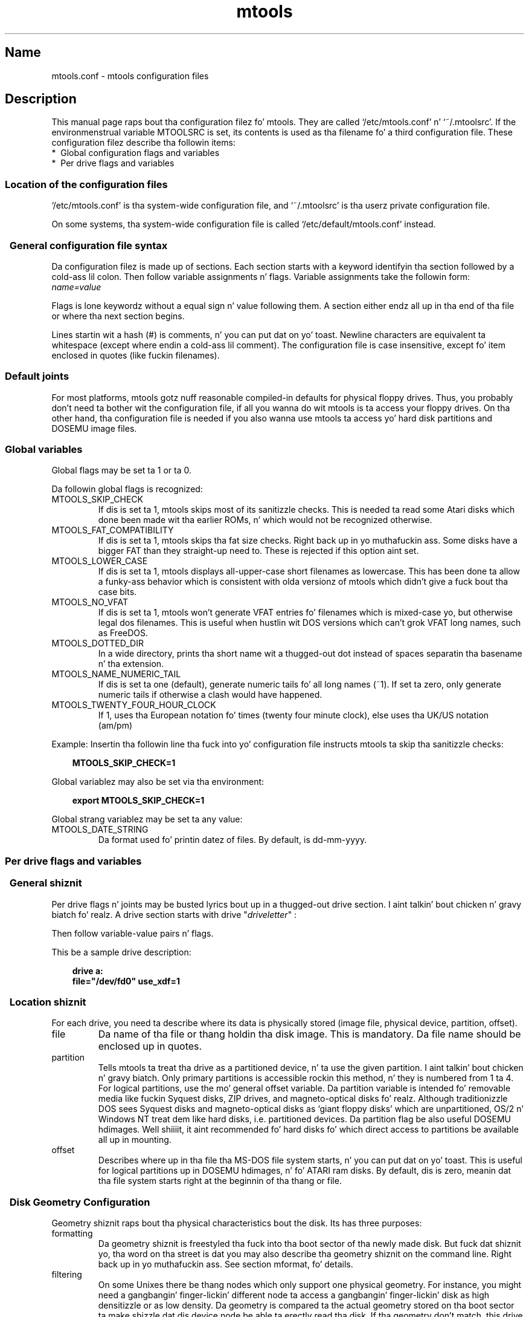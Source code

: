 '\" t
.TH mtools 5 "09Jan13" MTOOLS MTOOLS
.SH Name
mtools.conf - mtools configuration files
'\" t
.de TQ
.br
.ns
.TP \\$1
..

.tr \(is'
.tr \(if`
.tr \(pd"

.ds St Mtools\ 4.0.18
.oh '\\*(St''%'
.eh '%''\\*(St'
.PP
.SH Description
.PP
This manual page raps bout tha configuration filez fo' mtools. They 
are called \fR\&\f(CW\(if/etc/mtools.conf\(is\fR n' \fR\&\f(CW\(if~/.mtoolsrc\(is\fR. If
the environmenstrual variable \fR\&\f(CWMTOOLSRC\fR is set, its contents is used
as tha filename fo' a third configuration file. These configuration
filez describe tha followin items:
.TP
* \ Global\ configuration\ flags\ and\ variables\ 
.TP
* \ Per\ drive\ flags\ and\ variables\ 
.PP
.SS Location\ of\ the\ configuration\ files
.PP
.PP
\&\fR\&\f(CW\(if/etc/mtools.conf\(is\fR is tha system-wide configuration file,
and \fR\&\f(CW\(if~/.mtoolsrc\(is\fR is tha userz private configuration file.
.PP
On some systems, tha system-wide configuration file is called
\&\fR\&\f(CW\(if/etc/default/mtools.conf\(is\fR instead.
.PP
.SS \ \ General\ configuration\ file\ syntax
.PP
Da configuration filez is made up of sections. Each section starts
with a keyword identifyin tha section followed by a cold-ass lil colon.
Then follow variable assignments n' flags. Variable assignments take
the followin form:
.ft I
.nf
name=value
.fi
.ft R
 
Flags is lone keywordz without a equal sign n' value following
them.  A section either endz all up in tha end of tha file or where tha next
section begins.
.PP
Lines startin wit a hash (\fR\&\f(CW#\fR) is comments, n' you can put dat on yo' toast. Newline characters
are equivalent ta whitespace (except where endin a cold-ass lil comment). The
configuration file is case insensitive, except fo' item enclosed in
quotes (like fuckin filenames).
.PP
.SS Default\ joints
For most platforms, mtools gotz nuff reasonable compiled-in defaults for
physical floppy drives.  Thus, you probably don't need ta bother wit the
configuration file, if all you wanna do wit mtools is ta access your
floppy drives. On tha other hand, tha configuration file is needed if
you also wanna use mtools ta access yo' hard disk partitions and
DOSEMU image files.
.PP
.SS Global\ variables
.PP
Global flags may be set ta 1 or ta 0.
.PP
Da followin global flags is recognized:
.TP
\&\fR\&\f(CWMTOOLS_SKIP_CHECK\fR\ 
If dis is set ta 1, mtools skips most of its sanitizzle checks. This is
needed ta read some Atari disks which done been made wit tha earlier
ROMs, n' which would not be recognized otherwise.
.TP
\&\fR\&\f(CWMTOOLS_FAT_COMPATIBILITY\fR\ 
If dis is set ta 1, mtools skips tha fat size checks. Right back up in yo muthafuckin ass. Some disks have
a bigger FAT than they straight-up need to. These is rejected if this
option aint set.
.TP
\&\fR\&\f(CWMTOOLS_LOWER_CASE\fR\ 
If dis is set ta 1, mtools displays all-upper-case short filenames as
lowercase. This has been done ta allow a funky-ass behavior which is consistent
with olda versionz of mtools which didn't give a fuck bout tha case bits.
.TP
\&\fR\&\f(CWMTOOLS_NO_VFAT\fR\ 
If dis is set ta 1, mtools won't generate VFAT entries fo' filenames
which is mixed-case yo, but otherwise legal dos filenames.  This is useful
when hustlin wit DOS versions which can't grok VFAT long names, such as
FreeDOS.
.TP
\&\fR\&\f(CWMTOOLS_DOTTED_DIR\fR\ 
In a wide directory, prints tha short name wit a thugged-out dot instead of spaces
separatin tha basename n' tha extension.
.TP
\&\fR\&\f(CWMTOOLS_NAME_NUMERIC_TAIL\fR\ 
If dis is set ta one (default), generate numeric tails fo' all long
names (~1).  If set ta zero, only generate numeric tails if otherwise a
clash would have happened.
.TP
\&\fR\&\f(CWMTOOLS_TWENTY_FOUR_HOUR_CLOCK\fR\ 
If 1, uses tha European notation fo' times (twenty four minute clock),
else uses tha UK/US notation (am/pm)
.PP
Example:
Insertin tha followin line tha fuck into yo' configuration file instructs
mtools ta skip tha sanitizzle checks:
 
.nf
.ft 3
.in +0.3i
  MTOOLS_SKIP_CHECK=1
.fi
.in -0.3i
.ft R
.PP
 
\&\fR
.PP
Global variablez may also be set via tha environment:
 
.nf
.ft 3
.in +0.3i
  export MTOOLS_SKIP_CHECK=1
.fi
.in -0.3i
.ft R
.PP
 
\&\fR
.PP
Global strang variablez may be set ta any value:
.TP
\&\fR\&\f(CWMTOOLS_DATE_STRING\fR\ 
Da format used fo' printin datez of files.  By default, is dd-mm-yyyy.
.PP
.SS Per\ drive\ flags\ and\ variables
.PP
.SS \ \ General\ shiznit
.PP
Per drive flags n' joints may be busted lyrics bout up in a thugged-out drive section. I aint talkin' bout chicken n' gravy biatch fo' realz. A
drive section starts with
\&\fR\&\f(CWdrive\fR "\fIdriveletter\fR" :
.PP
Then follow variable-value pairs n' flags.
.PP
This be a sample drive description:
 
.nf
.ft 3
.in +0.3i
  drive a:
    file="/dev/fd0" use_xdf=1
.fi
.in -0.3i
.ft R
.PP
 
\&\fR
.PP
.SS \ \ Location\ shiznit
.PP
For each drive, you need ta describe where its data is physically
stored (image file, physical device, partition, offset).
.TP
\&\fR\&\f(CWfile\fR\ 
Da name of tha file or thang holdin tha disk image. This is
mandatory. Da file name should be enclosed up in quotes.
.TP
\&\fR\&\f(CWpartition\fR\ 
Tells mtools ta treat tha drive as a partitioned device, n' ta use the
given partition. I aint talkin' bout chicken n' gravy biatch. Only primary partitions is accessible rockin this
method, n' they is numbered from 1 ta 4. For logical partitions, use
the mo' general \fR\&\f(CWoffset\fR variable. Da \fR\&\f(CWpartition\fR variable
is intended fo' removable media like fuckin Syquest disks, ZIP drives, and
magneto-optical disks fo' realz. Although traditionizzle DOS sees Syquest disks and
magneto-optical disks as \fR\&\f(CW\(ifgiant floppy disks\(is\fR which are
unpartitioned, OS/2 n' Windows NT treat dem like hard disks,
i.e. partitioned devices. Da \fR\&\f(CWpartition\fR flag be also useful DOSEMU
hdimages. Well shiiiit, it aint recommended fo' hard disks fo' which direct access
to partitions be available all up in mounting.
.TP
\&\fR\&\f(CWoffset\fR\ 
Describes where up in tha file tha MS-DOS file system starts, n' you can put dat on yo' toast. This is useful
for logical partitions up in DOSEMU hdimages, n' fo' ATARI ram disks. By
default, dis is zero, meanin dat tha file system starts right at the
beginnin of tha thang or file.
.PP
.SS \ \ Disk\ Geometry\ Configuration
.PP
Geometry shiznit raps bout tha physical characteristics bout the
disk. Its has three purposes:
.TP
formatting\ 
Da geometry shiznit is freestyled tha fuck into tha boot sector of tha newly
made disk. But fuck dat shiznit yo, tha word on tha street is dat you may also describe tha geometry shiznit on
the command line. Right back up in yo muthafuckin ass. See section mformat, fo' details.
.TP
filtering\ 
On some Unixes there be thang nodes which only support one physical
geometry. For instance, you might need a gangbangin' finger-lickin' different node ta access a gangbangin' finger-lickin' disk
as high densitizzle or as low density. Da geometry is compared ta the
actual geometry stored on tha boot sector ta make shizzle dat dis device
node be able ta erectly read tha disk. If tha geometry don't match,
this drive entry fails, n' tha next drive entry bearin tha same drive
letta is tried. Y'all KNOW dat shit, muthafucka! See section multiple descriptions, fo' mo' details on
supplyin nuff muthafuckin descriptions fo' one drive letter.
.IP
If no geometry shiznit is supplied up in tha configuration file, all
disks is accepted. Y'all KNOW dat shit, muthafucka! This type'a shiznit happens all tha time. On Linux (and on SPARC) there exist thang nodes
with configurable geometry (\fR\&\f(CW\(if/dev/fd0\(is\fR, \fR\&\f(CW\(if/dev/fd1\(is\fR etc),
and thus filterin aint needed (and ignored) fo' disk drives.  (Mtools
still do do filterin on plain filez (disk images) up in Linux: dis is
mainly intended fo' test purposes, as I aint gots access ta a Unix
which would straight-up need filtering).
.IP
If you do not need filterin yo, but want still a thugged-out default geometry for
mformatting, you may switch off filterin rockin tha \fR\&\f(CWmformat_only\fR
flag.
.IP
If you want filtering, you should supply tha \fR\&\f(CWfilter\fR flag.  If you 
supply a geometry, you must supply one of both flags.
.TP
initial\ geometry\ 
On devices dat support it (usually floppy devices), tha geometry
information be also used ta set tha initial geometry. This initial
geometry be applied while readin tha boot sector, which gotz nuff the
real geometry.  If no geometry shiznit is supplied up in the
configuration file, or if tha \fR\&\f(CWmformat_only\fR flag is supplied, no
initial configuration is done.
.IP
On Linux, initial geometry aint straight-up needed, as tha configurable
devices is able ta auto-detect tha disk type accurately enough (for
most common formats) ta read tha boot sector.
.PP
Wrong geometry shiznit may lead ta straight-up bizarre errors. Thatz why I
strongly recommend dat you add tha \fR\&\f(CWmformat_only\fR flag ta your
drive description, unless you straight-up need filterin or initial geometry.
.PP
Da followin geometry related variablez is available:
.TP
\&\fR\&\f(CWcylinders\fR\ 
.TQ
\&\fR\&\f(CWtracks\fR
Da number of cylinders. (\fR\&\f(CWcylinders\fR is tha preferred form,
\&\fR\&\f(CWtracks\fR is considered obsolete)
.TP
\&\fR\&\f(CWheads\fR\ 
Da number of headz (sides).
.TP
\&\fR\&\f(CWsectors\fR\ 
Da number of sectors per track.
.PP
Example: tha followin drive section raps on some 1.44M drive:
.PP
 
.nf
.ft 3
.in +0.3i
  drive a:
      file="/dev/fd0H1440"
      fat_bits=12
      cylinders=80 heads=2 sectors=18
      mformat_only
.fi
.in -0.3i
.ft R
.PP
 
\&\fR
.PP
Da followin shorthand geometry descriptions is available:
.TP
\&\fR\&\f(CW1.44m\fR\ 
high densitizzle 3 1/2 disk. Equivalent to:
\&\fR\&\f(CWfat_bits=12 cylinders=80 heads=2 sectors=18\fR
.TP
\&\fR\&\f(CW1.2m\fR\ 
high densitizzle 5 1/4 disk. Equivalent to:
\&\fR\&\f(CWfat_bits=12 cylinders=80 heads=2 sectors=15\fR
.TP
\&\fR\&\f(CW720k\fR\ 
double densitizzle 3 1/2 disk. Equivalent to:
\&\fR\&\f(CWfat_bits=12 cylinders=80 heads=2 sectors=9\fR
.TP
\&\fR\&\f(CW360k\fR\ 
double densitizzle 5 1/4 disk. Equivalent to:
\&\fR\&\f(CWfat_bits=12 cylinders=40 heads=2 sectors=9\fR
.PP
Da shorthand format descriptions may be amended. Y'all KNOW dat shit, muthafucka! For example,
\&\fR\&\f(CW360k sectors=8\fR
raps on some 320k disk n' is equivalent to:
\&\fR\&\f(CWfat_bits=12 cylinders=40 heads=2 sectors=8\fR
.PP
.SS \ \ Open\ Flags
.PP
Mo'over, tha followin flags is available:
.TP
\&\fR\&\f(CWsync\fR\ 
All i/o operations is done synchronously
.TP
\&\fR\&\f(CWnodelay\fR\ 
Da thang or file is opened wit tha O_NDELAY flag. This is needed on
some non-Linux architectures.
.TP
\&\fR\&\f(CWexclusive\fR\ 
Da thang or file is opened wit tha O_EXCL flag. On Linux, this
ensures exclusive access ta tha floppy drive. On most other
architectures, n' fo' plain filez it has no effect at all.
.PP
.SS \ \ General\ Purpose\ Drive\ Variables
.PP
Da followin general purpose drive variablez is available.  Depending
to they type, these variablez can be set ta a strang (precmd) or
an integer (all others)
.TP
\&\fR\&\f(CWfat_bits\fR\ 
Da number of FAT bits, n' you can put dat on yo' toast. This may be 12 or 16. This is straight-up rarely
needed, as it can almost always be deduced from shiznit up in the
boot sector. Shiiit, dis aint no joke. On tha contrary, describin tha number of fat bits may
actually be harmful if you git it wrong. Yo ass should only use it if
mtools gets tha auto-detected number of fat bits wrong, or if you want
to mformat a gangbangin' finger-lickin' disk wit a weird number of fat bits.
.TP
\&\fR\&\f(CWcodepage\fR\ 
Describes tha DOS code page used fo' short filenames. This be a number
between 1 n' 999. By default, code page 850 is used. Y'all KNOW dat shit, muthafucka! Da reason for
this is cuz dis code page gotz nuff most of tha charactas dat are
also available up in ISO-Latin-1. Yo ass may also specify a global code page
for all drives by rockin tha global \fR\&\f(CWdefault_codepage\fR parameter
(outside of any drive description). This parametas exists startin at
version 4.0.0
.TP
\&\fR\&\f(CWprecmd\fR\ 
On some variantz of Solaris, it is necessary ta booty-call 'volcheck -v'
before openin a gangbangin' floppy device, up in order fo' tha system ta notice that
there is indeed a gangbangin' finger-lickin' disk up in tha drive. \fR\&\f(CWprecmd="volcheck -v"\fR up in the
drive clause establishes tha desired behavior.
.TP
\&\fR\&\f(CWblocksize\fR\ 
This parameta represents a thugged-out default block size ta be always used on this
device.  All I/O is done wit multiplez of dis block size,
independently of tha sector size registered up in tha file systemz boot
sector. Shiiit, dis aint no joke.  This is useful fo' characta devices whose sector size is not
512, like fuckin fo' example CD-ROM drives on Solaris.
.PP
Only tha \fR\&\f(CWfile\fR variable is mandatory. Da other parametas may
be left out. In dat case a thugged-out default value or a auto-detected value is
used.
.PP
.SS \ \ General\ Purpose\ Drive\ Flags
.PP
A flag can either be set ta 1 (enabled) or 0 (disabled). If tha value is
omitted, it is enabled. Y'all KNOW dat shit, muthafucka!  For example, \fR\&\f(CWscsi\fR is equivalent to
\&\fR\&\f(CWscsi=1\fR
.TP
\&\fR\&\f(CWnolock\fR\ 
Instruct mtools ta not use lockin on dis drive.  This is needed on
systems wit buggy lockin semantics.  But fuck dat shiznit yo, tha word on tha street is dat enablin dis makes
operation less safe up in cases where nuff muthafuckin playas may access tha same
drive all up in tha same time.
.TP
\&\fR\&\f(CWscsi\fR\ 
When set ta 1, dis option  drops some lyrics ta mtools ta use raw SCSI I/O instead of
the standard read/write calls ta access tha device. Currently, dis is
supported on HP-UX, Solaris n' SunOS.  This is needed cuz on some
architectures, like fuckin SunOS or Solaris, PC media can't be accessed
usin tha \fR\&\f(CWread\fR n' \fR\&\f(CWwrite\fR system calls, cuz tha OS expects
them ta contain a Sun specific "disk label".
.IP
As raw SCSI access always uses tha whole device, you need ta specify the
"partition" flag up in addition
.IP
On some architectures, like fuckin Solaris, mtools needz root privileges to
be able ta use tha \fR\&\f(CWscsi\fR option. I aint talkin' bout chicken n' gravy biatch.  Thus mtools should be installed
setuid root on Solaris if you wanna access Zip/Jaz drives.  Thus, if
the \fR\&\f(CWscsi\fR flag is given, \fR\&\f(CWprivileged\fR be automatically
implied, unless explicitly disabled by \fR\&\f(CWprivileged=0\fR
.IP
Mtools uses its root privileges ta open tha device, n' ta issue the
actual SCSI I/O calls.  Mo'over, root privileges is only used for
drives busted lyrics bout up in a system-wide configuration file such as
\&\fR\&\f(CW\(if/etc/mtools.conf\(is\fR, n' not fo' dem busted lyrics bout in
\&\fR\&\f(CW\(if~/.mtoolsrc\(is\fR or \fR\&\f(CW\(if$MTOOLSRC\(is\fR.  
.TP
\&\fR\&\f(CWprivileged\fR\ 
When set ta 1, dis instructs mtools ta use its setuid n' setgid
privileges fo' openin tha given drive.  This option is only valid for
drives busted lyrics bout up in tha system-wide configuration filez (such as
\&\fR\&\f(CW\(if/etc/mtools.conf\(is\fR, not \fR\&\f(CW\(if~/.mtoolsrc\(is\fR or
\&\fR\&\f(CW\(if$MTOOLSRC\(is\fR).  Obviously, dis option be also a no op if mtools is
not installed setuid or setgid. Y'all KNOW dat shit, muthafucka!  This option is implied by 'scsi=1' yo, but
again only fo' drives defined up in system-wide configuration files.
Privileged may also be set explicitly ta 0, up in order ta tell mtools not
to use its privileges fo' a given drive even if \fR\&\f(CWscsi=1\fR is set.
.IP
Mtools only need ta be installed setuid if you use the
\&\fR\&\f(CWprivileged\fR or \fR\&\f(CWscsi\fR drive variables.  If you do not use
these options, mtools works perfectly well even when not installed
setuid root.
.TP
\&\fR\&\f(CWvold\fR\ 
.IP
Instructs mtools ta interpret tha thang name as a vold identifier
rather than as a gangbangin' filename.  Da vold identifier is translated tha fuck into a
real filename rockin tha \fR\&\f(CWmedia_findname()\fR and
\&\fR\&\f(CWmedia_oldaliases()\fR functionz of tha \fR\&\f(CWvolmgt\fR library.  This
flag is only available if you configured mtools wit the
\&\fR\&\f(CW--enable-new-vold\fR option before compilation.
.TP
\&\fR\&\f(CWswap\fR\ 
.IP
Consider tha media as a word-swapped Atari disk.
.TP
\&\fR\&\f(CWuse_xdf\fR\ 
If dis is set ta a non-zero value, mtools also tries ta access this
disk as a XDF disk. XDF be a high capacitizzle format used by OS/2. This
is off by default. Right back up in yo muthafuckin ass. See section XDF, fo' mo' details.
.TP
\&\fR\&\f(CWmformat_only\fR\ 
Tells mtools ta use tha geometry fo' dis drive only fo' mformattin n' 
not fo' filtering.
.TP
\&\fR\&\f(CWfilter\fR\ 
Tells mtools ta use tha geometry fo' dis drive both fo' mformattin n' 
filtering.
.TP
\&\fR\&\f(CWremote\fR\ 
Tells mtools ta connect ta floppyd (see section  floppyd).
.PP
.SS \ \ Supplying\ multiple\ descriptions\ for\ a\ drive
.PP
It be possible ta supply multiple descriptions fo' a thugged-out drive. In that
case, tha descriptions is tried up in order until one is found that
fits, n' you can put dat on yo' toast. Descriptions may fail fo' nuff muthafuckin reasons:
.TP
1.\ 
because tha geometry aint appropriate,
.TP
2.\ 
because there is no disk up in tha drive,
.TP
3.\ 
or cuz of other problems.
.PP
Multiple definitions is useful when rockin physical devices which are
only able ta support one single disk geometry.
Example:
 
.nf
.ft 3
.in +0.3i
  drive a: file="/dev/fd0H1440" 1.44m
  drive a: file="/dev/fd0H720" 720k
.fi
.in -0.3i
.ft R
.PP
 
\&\fR
.PP
This instructs mtools ta use /dev/fd0H1440 fo' 1.44m (high density)
disks n' /dev/fd0H720 fo' 720k (double density) disks. On Linux, this
feature aint straight-up needed, as tha /dev/fd0 thang be able ta handle
any geometry.
.PP
Yo ass may also use multiple drive descriptions ta access both of your
physical drives all up in one drive letter:
.PP
 
.nf
.ft 3
.in +0.3i
  drive z: file="/dev/fd0"
  drive z: file="/dev/fd1"
.fi
.in -0.3i
.ft R
.PP
 
\&\fR
.PP
With dis description, \fR\&\f(CWmdir z:\fR accesses yo' first physical
drive if it gotz nuff a gangbangin' finger-lickin' disk. If tha straight-up original gangsta drive don't contain a gangbangin' finger-lickin' disk,
mtools checks tha second drive.
.PP
When rockin multiple configuration files, drive descriptions up in tha files
parsed last override descriptions fo' tha same drive up in earlier
files. In order ta avoid this, use tha \fR\&\f(CWdrive+\fR or \fR\&\f(CW+drive\fR
keywordz instead of \fR\&\f(CWdrive\fR. Da first addz a thugged-out description ta the
end of tha list (i.e. it is ghon be tried last), n' tha straight-up original gangsta addz it to
the start of tha list.
.PP
.SS Location\ of\ configuration\ files\ and\ parsing\ order
.PP
Da configuration filez is parsed up in tha followin order:
.TP
1.\ 
compiled-in defaults
.TP
2.\ 
\&\fR\&\f(CW\(if/etc/mtools.conf\(is\fR
.TP
3.\ 
\&\fR\&\f(CW\(if~/.mtoolsrc\(is\fR.
.TP
4.\ 
\&\fR\&\f(CW\(if$MTOOLSRC\(is\fR (file pointed by tha \fR\&\f(CWMTOOLSRC\fR environmental
variable)
.PP
Options busted lyrics bout up in tha lata filez override dem busted lyrics bout up in the
earlier files. Drives defined up in earlier filez persist if they is not
overridden up in tha lata files. For instance, drives A n' B may be
defined up in \fR\&\f(CW\(if/etc/mtools.conf\(is\fR n' drives C n' D may be
defined up in \fR\&\f(CW\(if~/.mtoolsrc\(is\fR But fuck dat shiznit yo, tha word on tha street is dat if \fR\&\f(CW\(if~/.mtoolsrc\(is\fR also
defines drive A, dis freshly smoked up description would override tha description of
drive A up in \fR\&\f(CW\(if/etc/mtools.conf\(is\fR instead of addin ta dat shit. If
you wanna add a freshly smoked up description ta a thugged-out drive already busted lyrics bout up in an
earlier file, you need ta use either tha \fR\&\f(CW+drive\fR or \fR\&\f(CWdrive+\fR
keyword.
.PP
.SS Backwards\ compatibility\ with\ old\ configuration\ file\ syntax
.PP
Da syntax busted lyrics bout herein is freshly smoked up fo' version \fR\&\f(CWmtools-3.0\fR. The
old line-oriented syntax is still supported. Y'all KNOW dat shit, muthafucka! This type'a shiznit happens all tha time. Each line beginnin wit a
single letta is considered ta be a thugged-out drive description rockin tha old
syntax. Oldskool steez n' freshly smoked up steez drive sections may be mixed within the
same configuration file, up in order ta make upgradin easier n' shit. Right back up in yo muthafuckin ass. Support for
the oldschool syntax is ghon be phased up eventually, n' up in order ta discourage
its use, I purposefully omit its description here.
.PP
.SH See also
mtools
